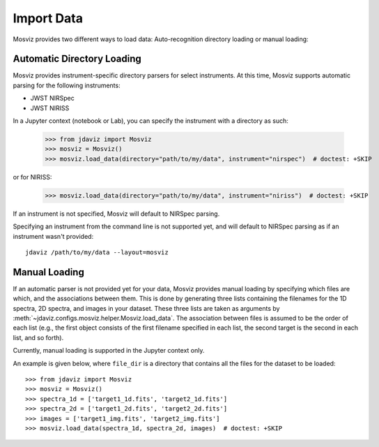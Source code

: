 .. _mosviz-import-data:

***********
Import Data
***********

Mosviz provides two different ways to load data: Auto-recognition directory loading
or manual loading:

Automatic Directory Loading
---------------------------
Mosviz provides instrument-specific directory parsers for select instruments. At this
time, Mosviz supports automatic parsing for the following instruments:

* JWST NIRSpec
* JWST NIRISS

In a Jupyter context (notebook or Lab), you can specify the instrument with a directory
as such:

    >>> from jdaviz import Mosviz
    >>> mosviz = Mosviz()
    >>> mosviz.load_data(directory="path/to/my/data", instrument="nirspec")  # doctest: +SKIP

or for NIRISS:

    >>> mosviz.load_data(directory="path/to/my/data", instrument="niriss")  # doctest: +SKIP

If an instrument is not specified, Mosviz will default to NIRSpec parsing.

Specifying an instrument from the command line is not supported yet, and will default to
NIRSpec parsing as if an instrument wasn't provided::

    jdaviz /path/to/my/data --layout=mosviz

Manual Loading
--------------

If an automatic parser is not provided yet for your data, Mosviz provides manual loading by
specifying which files are which, and the associations between them. This is done by
generating three lists containing the filenames for the 1D spectra, 
2D spectra, and images in your dataset. These three lists are taken as arguments 
by :meth:`~jdaviz.configs.mosviz.helper.Mosviz.load_data`. The association between files is
assumed to be the order of each list (e.g., the first object consists of the first filename
specified in each list, the second target is the second in each list, and so forth).

Currently, manual loading is supported in the Jupyter context only.

An example is given below, where ``file_dir`` is a
directory that contains all the files for the dataset to be loaded::

    >>> from jdaviz import Mosviz
    >>> mosviz = Mosviz()
    >>> spectra_1d = ['target1_1d.fits', 'target2_1d.fits']
    >>> spectra_2d = ['target1_2d.fits', 'target2_2d.fits']
    >>> images = ['target1_img.fits', 'target2_img.fits']
    >>> mosviz.load_data(spectra_1d, spectra_2d, images)  # doctest: +SKIP
